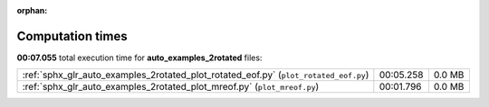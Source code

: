 
:orphan:

.. _sphx_glr_auto_examples_2rotated_sg_execution_times:

Computation times
=================
**00:07.055** total execution time for **auto_examples_2rotated** files:

+--------------------------------------------------------------------------------------+-----------+--------+
| :ref:`sphx_glr_auto_examples_2rotated_plot_rotated_eof.py` (``plot_rotated_eof.py``) | 00:05.258 | 0.0 MB |
+--------------------------------------------------------------------------------------+-----------+--------+
| :ref:`sphx_glr_auto_examples_2rotated_plot_mreof.py` (``plot_mreof.py``)             | 00:01.796 | 0.0 MB |
+--------------------------------------------------------------------------------------+-----------+--------+
